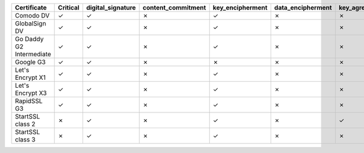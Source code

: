 ========================  ==========  ===================  ====================  ==================  ===================  ===============  ===============  ==========  ===============  ===============
Certificate               Critical    digital_signature    content_commitment    key_encipherment    data_encipherment    key_agreement    key_cert_sign    crl_sign    encipher_only    decipher_only
========================  ==========  ===================  ====================  ==================  ===================  ===============  ===============  ==========  ===============  ===============
Comodo DV                 ✓           ✓                    ✗                     ✓                   ✗                    ✗                ✗                ✗           ✗                ✗
GlobalSign DV             ✓           ✓                    ✗                     ✓                   ✗                    ✗                ✗                ✗           ✗                ✗
Go Daddy G2 Intermediate  ✓           ✓                    ✗                     ✓                   ✗                    ✗                ✗                ✗           ✗                ✗
Google G3                 ✓           ✓                    ✗                     ✗                   ✗                    ✗                ✗                ✗           ✗                ✗
Let's Encrypt X1          ✓           ✓                    ✗                     ✓                   ✗                    ✗                ✗                ✗           ✗                ✗
Let's Encrypt X3          ✓           ✓                    ✗                     ✓                   ✗                    ✗                ✗                ✗           ✗                ✗
RapidSSL G3               ✓           ✓                    ✗                     ✓                   ✗                    ✗                ✗                ✗           ✗                ✗
StartSSL class 2          ✗           ✓                    ✗                     ✓                   ✗                    ✓                ✗                ✗           ✗                ✗
StartSSL class 3          ✗           ✓                    ✗                     ✓                   ✗                    ✗                ✗                ✗           ✗                ✗
========================  ==========  ===================  ====================  ==================  ===================  ===============  ===============  ==========  ===============  ===============